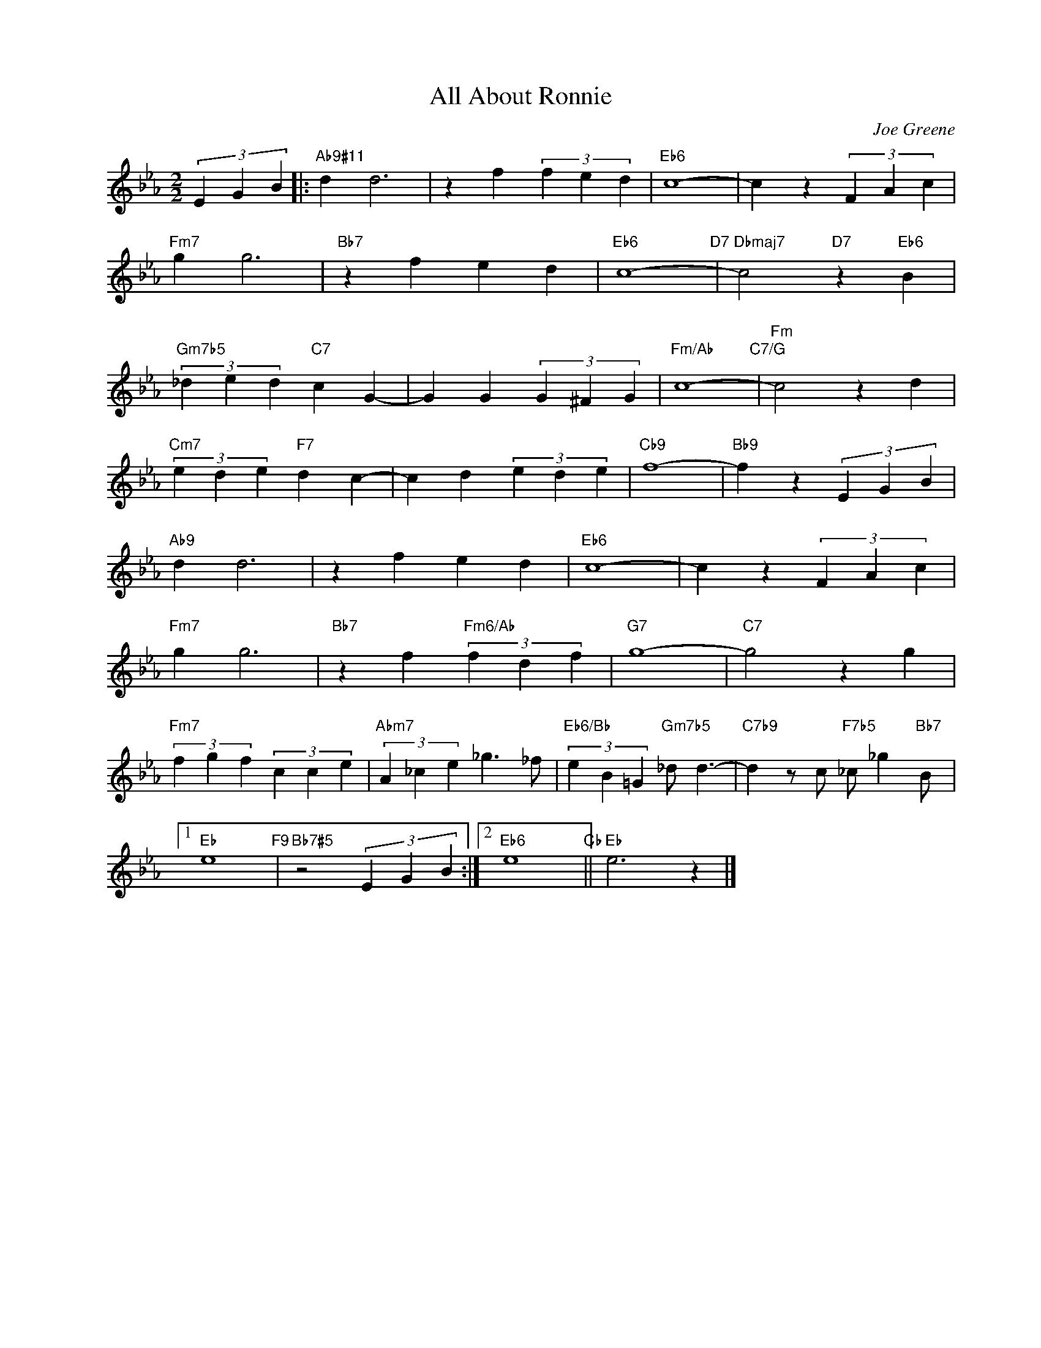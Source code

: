 X:1
T:All About Ronnie
C:Joe Greene
Z:Copyright Â© www.realbook.site
L:1/4
M:2/2
I:linebreak $
K:Eb
V:1 treble nm=" " snm=" "
V:1
 (3E G B |:"Ab9#11" d d3 | z f (3f e d |"Eb6" c4- | c z (3F A c |$"Fm7" g g3 |"Bb7" z f e d | %7
"Eb6" c4-"D7" |"Dbmaj7" c2"D7" z"Eb6" B |$"Gm7b5" (3_d e d"C7" c G- | G G (3G ^F G | %11
"Fm/Ab" c4-"C7/G" |"Fm" c2 z d |$"Cm7" (3e d e"F7" d c- | c d (3e d e |"Cb9" f4- | %16
"Bb9" f z (3E G B |$"Ab9" d d3 | z f e d |"Eb6" c4- | c z (3F A c |$"Fm7" g g3 | %22
"Bb7" z f"Fm6/Ab" (3f d f |"G7" g4- |"C7" g2 z g |$"Fm7" (3f g f (3c c e | %26
"Abm7" (3A _c e _g3/2 _f/ |"Eb6/Bb" (3e B =G"Gm7b5" _d/ d3/2- | %28
"C7b9" d z/ c/"F7b5" _c/ _g"Bb7" B/ |1$"Eb" e4"F9" |"Bb7#5" z2 (3E G B :|2"Eb6" e4"Cb" || %32
"Eb" e3 z |] %33

